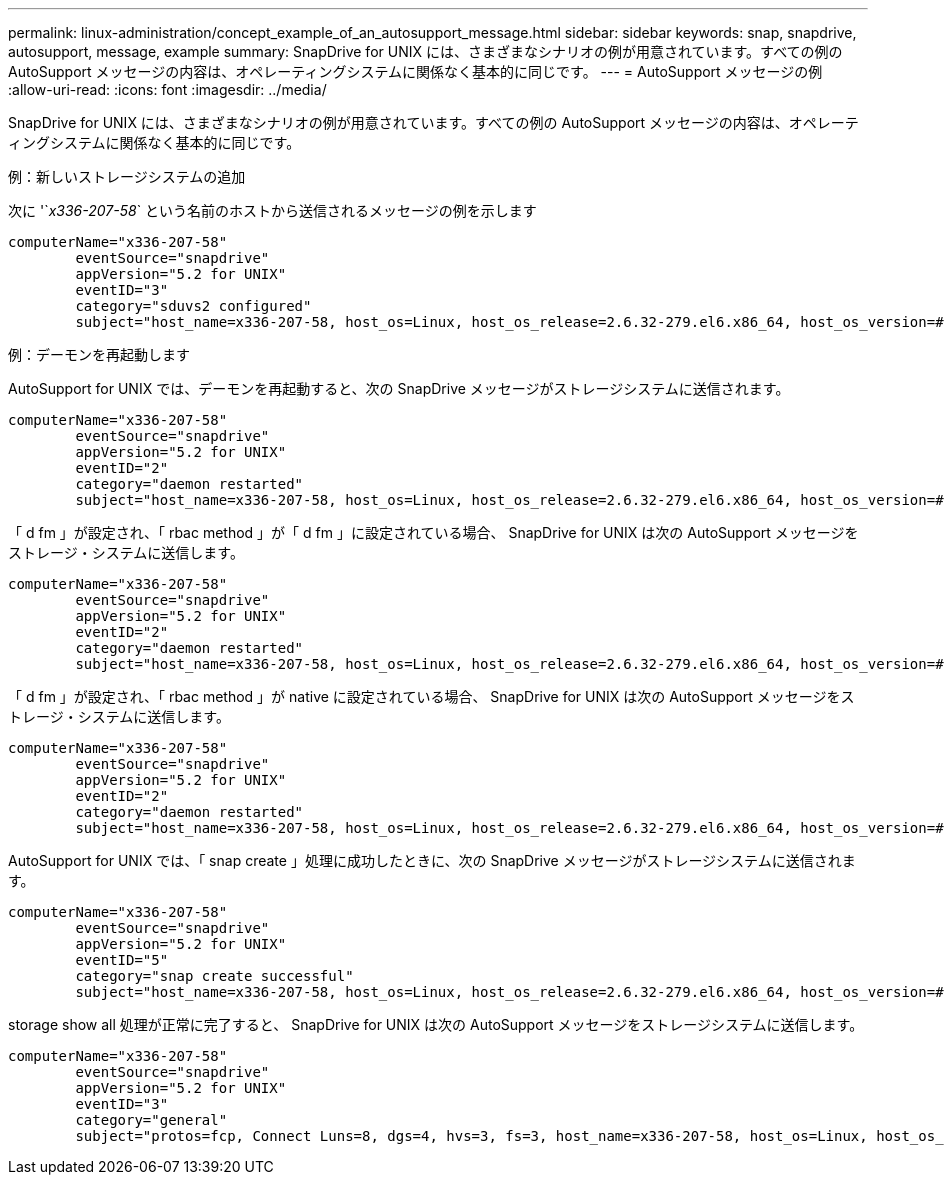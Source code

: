 ---
permalink: linux-administration/concept_example_of_an_autosupport_message.html 
sidebar: sidebar 
keywords: snap, snapdrive, autosupport, message, example 
summary: SnapDrive for UNIX には、さまざまなシナリオの例が用意されています。すべての例の AutoSupport メッセージの内容は、オペレーティングシステムに関係なく基本的に同じです。 
---
= AutoSupport メッセージの例
:allow-uri-read: 
:icons: font
:imagesdir: ../media/


[role="lead"]
SnapDrive for UNIX には、さまざまなシナリオの例が用意されています。すべての例の AutoSupport メッセージの内容は、オペレーティングシステムに関係なく基本的に同じです。

例：新しいストレージシステムの追加

次に '`_x336-207-58_` という名前のホストから送信されるメッセージの例を示します

[listing]
----
computerName="x336-207-58"
        eventSource="snapdrive"
        appVersion="5.2 for UNIX"
        eventID="3"
        category="sduvs2 configured"
        subject="host_name=x336-207-58, host_os=Linux, host_os_release=2.6.32-279.el6.x86_64, host_os_version=#1 SMP Wed Jun 13 18:24:36 EDT 2012, No of controller=2, PM/RBAC=native, Host Virtualization=No, Multipath-type=nativempio, Protection Enabled=No, Protocol=fcp
----
例：デーモンを再起動します

AutoSupport for UNIX では、デーモンを再起動すると、次の SnapDrive メッセージがストレージシステムに送信されます。

[listing]
----
computerName="x336-207-58"
        eventSource="snapdrive"
        appVersion="5.2 for UNIX"
        eventID="2"
        category="daemon restarted"
        subject="host_name=x336-207-58, host_os=Linux, host_os_release=2.6.32-279.el6.x86_64, host_os_version=#1 SMP Wed Jun 13 18:24:36 EDT 2012, No of controller=2, PM/RBAC=native, Host Virtualization=No, Multipath-type=nativempio, Protection Enabled=No, Protocol=fcp
----
「 d fm 」が設定され、「 rbac method 」が「 d fm 」に設定されている場合、 SnapDrive for UNIX は次の AutoSupport メッセージをストレージ・システムに送信します。

[listing]
----
computerName="x336-207-58"
        eventSource="snapdrive"
        appVersion="5.2 for UNIX"
        eventID="2"
        category="daemon restarted"
        subject="host_name=x336-207-58, host_os=Linux, host_os_release=2.6.32-279.el6.x86_64, host_os_version=#1 SMP Wed Jun 13 18:24:36 EDT 2012, No of controller=2, PM/RBAC=dfm, Host Virtualization=No, Multipath-type=nativempio, Protection Enabled=Yes, Protocol=fcp"
----
「 d fm 」が設定され、「 rbac method 」が native に設定されている場合、 SnapDrive for UNIX は次の AutoSupport メッセージをストレージ・システムに送信します。

[listing]
----
computerName="x336-207-58"
        eventSource="snapdrive"
        appVersion="5.2 for UNIX"
        eventID="2"
        category="daemon restarted"
        subject="host_name=x336-207-58, host_os=Linux, host_os_release=2.6.32-279.el6.x86_64, host_os_version=#1 SMP Wed Jun 13 18:24:36 EDT 2012, No of controller=2, PM/RBAC=native, Host Virtualization=No, Multipath-type=nativempio, Protection Enabled=Yes, Protocol=fcp"
----
AutoSupport for UNIX では、「 snap create 」処理に成功したときに、次の SnapDrive メッセージがストレージシステムに送信されます。

[listing]
----
computerName="x336-207-58"
        eventSource="snapdrive"
        appVersion="5.2 for UNIX"
        eventID="5"
        category="snap create successful"
        subject="host_name=x336-207-58, host_os=Linux, host_os_release=2.6.32-279.el6.x86_64, host_os_version=#1 SMP Wed Jun 13 18:24:36 EDT 2012, No of controller=3, PM/RBAC=native, Host Virtualization=No, Multipath-type=nativempio, Protection Enabled=No, Protocol=iscsi, snapshot_name=dg_snap"
----
storage show all 処理が正常に完了すると、 SnapDrive for UNIX は次の AutoSupport メッセージをストレージシステムに送信します。

[listing]
----
computerName="x336-207-58"
        eventSource="snapdrive"
        appVersion="5.2 for UNIX"
        eventID="3"
        category="general"
        subject="protos=fcp, Connect Luns=8, dgs=4, hvs=3, fs=3, host_name=x336-207-58, host_os=Linux, host_os_release=2.6.32-279.el6.x86_64, host_os_version=#1 SMP Wed Jun 13 18:24:36 EDT 2012, No of controller=2, PM/RBAC=native, Host Virtualization=No, Multipath-type=nativempio, Protection Enabled=No, Protocol=fcp"
----